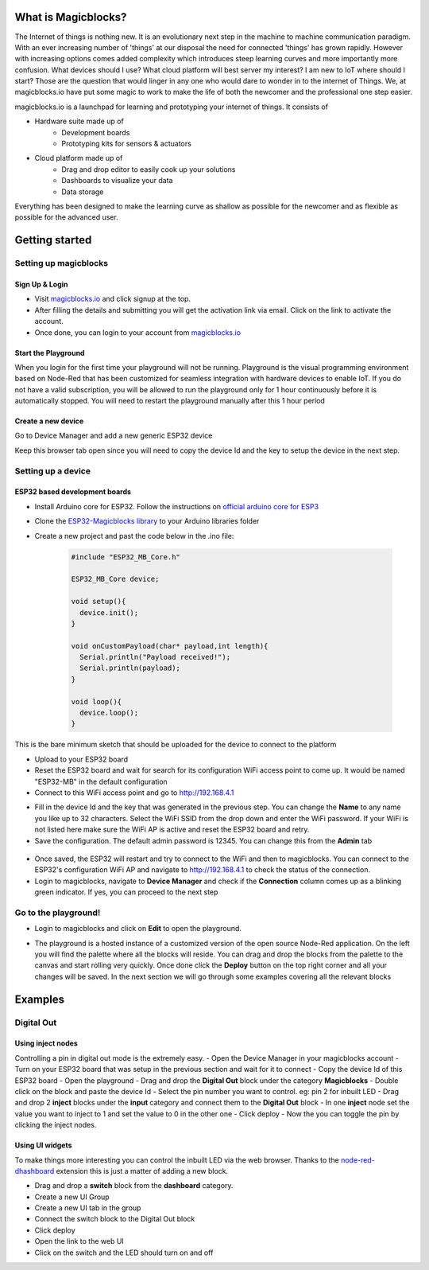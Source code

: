*********************
What is Magicblocks?
*********************

The Internet of things is nothing new. It is an evolutionary next step in the machine to machine communication paradigm. With an ever increasing number of 'things' at our disposal the need for connected 'things' has grown rapidly. However with increasing options comes added complexity which introduces steep learning curves and more importantly more confusion. What devices should I use? What cloud platform will best server my interest? I am new to IoT where should I start? Those are the question that would linger in any one who would dare to wonder in to the internet of Things. We, at magicblocks.io have put some magic to work to make the life of both the newcomer and the professional one step easier.

magicblocks.io is a launchpad for learning and prototyping your internet of things. It consists of

- Hardware suite made up of
		- Development boards
		- Prototyping kits for sensors & actuators
- Cloud platform made up of
		- Drag and drop editor to easily cook up your solutions
		- Dashboards to visualize your data
		- Data storage

Everything has been designed to make the learning curve as shallow as possible for the newcomer and as flexible as possible for the advanced user. 

****************
Getting started
****************

Setting up magicblocks
=======================

Sign Up & Login
---------------
- Visit `magicblocks.io <http://magicblocks.io>`_  and click signup at the top. 
- After filling the details and submitting you will get the activation link via email. Click on the link to activate the account. 
- Once done, you can login to your account from `magicblocks.io <http://magicblocks.io>`_ 

Start the Playground
---------------------

When you login for the first time your playground will not be running. Playground is the visual programming environment based on Node-Red that has been customized for seamless integration with hardware devices to enable IoT. If you do not have a valid subscription, you will be allowed to run the playground only for 1 hour continuously before it is automatically stopped. You will need to restart the playground manually after this 1 hour period

.. image:: Images/playgroundview.PNG
.. image:: Images/playgroundview-demomode.PNG

Create a new device
-------------------

Go to Device Manager and add a new generic ESP32 device

.. image:: Images/createdevice.PNG

Keep this browser tab open since you will need to copy the device Id and the key to setup the device in the next step.

Setting up a device
====================

ESP32 based development boards
-------------------------------
- Install Arduino core for ESP32. Follow the instructions on `official arduino core for ESP3 <https://github.com/espressif/arduino-esp32>`_
- Clone the `ESP32-Magicblocks library <https://github.com/Magicblocks/ESP32-Magicblocks>`_ to your Arduino libraries folder
- Create a new project and past the code below in the .ino file:

	.. code-block:: c

		#include "ESP32_MB_Core.h"

		ESP32_MB_Core device;

		void setup(){
		  device.init();
		}

		void onCustomPayload(char* payload,int length){
		  Serial.println("Payload received!");
		  Serial.println(payload);
		}

		void loop(){
		  device.loop();
		}

This is the bare minimum sketch that should be uploaded for the device to connect to the platform

- Upload to your ESP32 board
- Reset the ESP32 board and wait for search for its configuration WiFi access point to come up. It would be named "ESP32-MB" in the default configuration
- Connect to this WiFi access point and go to http://192.168.4.1

.. image:: Images/portal-setup.PNG

- Fill in the device Id and the key that was generated in the previous step. You can change the **Name** to any name you like up to 32 characters. Select the WiFi SSID from the drop down and enter the WiFi password. If your WiFi is not listed here make sure the WiFi AP is active and reset the ESP32 board and retry.
- Save the configuration. The default admin password is 12345. You can change this from the **Admin** tab

 .. image:: Images/portal-admin.PNG

- Once saved, the ESP32 will restart and try to connect to the WiFi and then to magicblocks. You can connect to the ESP32's configuration WiFi AP and navigate to http://192.168.4.1 to check the status of the connection. 
- Login to magicblocks, navigate to **Device Manager** and check if the **Connection** column comes up as a blinking green indicator. If yes, you can proceed to the next step

Go to the playground!
=======================

- Login to magicblocks and click on **Edit** to open the playground.

.. image:: Images/playgroundview-active.PNG

- The playground is a hosted instance of a customized version of the open source Node-Red application. On the left you will find the palette where all the blocks will reside. You can drag and drop the blocks from the palette to the canvas and start rolling very quickly. Once done click the **Deploy** button on the top right corner and all your changes will be saved. In the next section we will go through some examples covering all the relevant blocks

.. image:: Images/playground.PNG

**********
Examples
**********

Digital Out
============

Using inject nodes
-------------------

Controlling a pin in digital out mode is the extremely easy.
- Open the Device Manager in your magicblocks account
- Turn on your ESP32 board that was setup in the previous section and wait for it to connect
- Copy the device Id of this ESP32 board
- Open the playground
- Drag and drop the **Digital Out** block under the category **Magicblocks**
- Double click on the block and paste the device Id
- Select the pin number you want to control. eg: pin 2 for inbuilt LED
- Drag and drop 2 **inject** blocks under the **input** category and connect them to the **Digital Out** block
- In one **inject** node set the value you want to inject to 1 and set the value to 0 in the other one
- Click deploy
- Now the you can toggle the pin by clicking the inject nodes.

.. image:: Images/blink.png

Using UI widgets
-----------------

To make things more interesting you can control the inbuilt LED via the web browser. Thanks to the `node-red-dhashboard <https://github.com/node-red/node-red-dashboard>`_ extension this is just a matter of adding a new block. 

- Drag and drop a **switch** block from the **dashboard** category.
- Create a new UI Group
- Create a new UI tab in the group
- Connect the switch block to the Digital Out block
- Click deploy
- Open the link to the web UI
- Click on the switch and the LED should turn on and off

.. image:: Images/blink-switch.png




